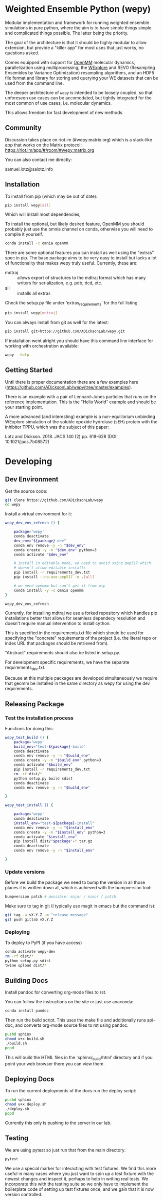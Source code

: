 * Weighted Ensemble Python (wepy)


Modular implementation and framework for running weighted ensemble
simulations in pure python, where the aim is to have simple things
simple and complicated things possible. The latter being the priority.

The goal of the architecture is that it should be highly modular to
allow extension, but provide a "killer app" for most uses that just
works, no questions asked.

Comes equipped with support for [[https://github.com/pandegroup/openmm][OpenMM]] molecular dynamics,
parallelization using multiprocessing, the [[http://pubs.acs.org/doi/abs/10.1021/jp411479c][WExplore]] 
and REVO (Resampling Ensembles by Variance Optimization) resampling
algorithms, and an HDF5 file format and library for storing and
querying your WE datasets that can be used from the command line.

The deeper architecture of ~wepy~ is intended to be loosely coupled,
so that unforeseen use cases can be accomodated, but tightly
integrated for the most common of use cases, i.e. molecular dynamics.

This allows freedom for fast development of new methods.

** Community

Discussion takes place on riot.im (#wepy:matrix.org) which is a slack-like app that works
on the Matrix protocol:
[[https://riot.im/app/#/room/#wepy:matrix.org]]

You can also contact me directly:

samuel.lotz@salotz.info

** Installation

To install from pip (which may be out of date):

#+BEGIN_SRC bash
  pip install wepy[all]
#+END_SRC

Which will install most dependencies,

To install the optional, but likely desired feature, OpenMM you should
probably just use the omnia channel on conda, otherwise you will need
to compile it yourself.

#+BEGIN_SRC bash
  conda install -c omnia openmm
#+END_SRC

There are some optional features you can install as well using the
"extras" spec in pip. The base package aims to be very easy to install
but lacks a lot of functionality that makes wepy truly
useful. Currently, these are:

- mdtraj :: allows export of structures to the mdtraj format which has
            many writers for serialization, e.g. pdb, dcd, etc.
- all :: installs all extras

Check the setup.py file under 'extras_requirements' for the full listing.

#+BEGIN_SRC bash
pip install wepy[mdtraj]
#+END_SRC

You can always install from git as well for the latest:

#+BEGIN_SRC bash
pip install git+https://github.com/ADicksonLab/wepy.git
#+END_SRC


If installation went alright you should have this command line
interface for working with orchestration available:

#+BEGIN_SRC bash
  wepy --help
#+END_SRC

** Getting Started

Until there is proper documentation there are a few examples here
(https://github.com/ADicksonLab/wepy/tree/master/examples).

There is an example with a pair of Lennard-Jones particles that runs
on the reference implementation. This is the "Hello World" example and
should be your starting point.

A more advanced (and interesting) example is a non-equilibrium
unbinding WExplore simulation of the soluble epoxide hydrolase (sEH)
protein with the inhibitor TPPU, which was the subject of this paper:

Lotz and Dickson. 2018. JACS 140 (2) pp. 618-628 (DOI: 10.1021/jacs.7b08572)

* Developing

** Dev Environment

Get the source code:

#+BEGIN_SRC bash
git clone https://github.com/ADicksonLab/wepy
cd wepy
#+END_SRC

Install a virtual environment for it:

#+BEGIN_SRC bash
  wepy_dev_env_refresh () {

      package='wepy'
      conda deactivate
      dev_env="${package}-dev"
      conda env remove -y -n "$dev_env"
      conda create -y -n "$dev_env" python=3
      conda activate "$dev_env"

      # install in editable mode, we need to avoid using pep517 which
      # doesn't allow editable installs
      pip install -r requirements_dev.txt 
      pip install --no-use-pep517 -e .[all]

      # we need openmm but can't get it from pip
      conda install -y -c omnia openmm
  }
#+END_SRC

#+BEGIN_SRC bash
wepy_dev_env_refresh
#+END_SRC


Currently, for installing mdtraj we use a forked repository which
handles pip installations better that allows for seamless dependecy
resolution and doesn't require manual intervention to install cython.

This is specified in the requirements.txt file which should be used
for specifying the "concrete" requirements of the project (i.e. the
literal repo or index URL that packages should be retrieved from).

"Abstract" requirements should also be listed in setup.py.

For development specific requirements, we have the separate
requirements_dev.txt.

Because at this multiple packages are developed simultaneously we
require that geomm be installed in the same directory as wepy for
using the dev requirements.

** Releasing Package

*** Test the installation process

Functions for doing this:

#+BEGIN_SRC bash
  wepy_test_build () {
      package='wepy'
      build_env="test-${package}-build"
      conda deactivate
      conda env remove -y -n "$build_env"
      conda create -y -n "$build_env" python=3
      conda activate "$build_env"
      pip install -r requirements_dev.txt
      rm -rf dist/*
      python setup.py build sdist
      conda deactivate
      conda env remove -y -n "$build_env"

  }

  wepy_test_install () {

      package='wepy'
      conda deactivate
      install_env="test-${package}-install"
      conda env remove -y -n "$install_env"
      conda create -y -n "$install_env" python=3
      conda activate "$install_env"
      pip install dist/"$package"-*.tar.gz
      conda deactivate
      conda env remove -y -n "$install_env"

  }
#+END_SRC

*** Update versions


Before we build the package we need to bump the version in all those
places it is written down at, which is achieved with the bumpversion
tool:

#+BEGIN_SRC bash
bumpversion patch # possible: major / minor / patch
#+END_SRC

Make sure to tag in git (I typically use magit in emacs but the
command is):

#+BEGIN_SRC bash
git tag -a vX.Y.Z -m "release message"
git push gitlab vX.Y.Z
#+END_SRC

*** Deploying

To deploy to PyPI (if you have access)
#+BEGIN_SRC bash
conda activate wepy-dev
rm -rf dist/*
python setup.py sdist
twine upload dist/*
#+END_SRC



** Building Docs

Install pandoc for converting org-mode files to rst.

You can follow the instructions on the site or just use anaconda:

#+BEGIN_SRC bash
conda install pandoc
#+END_SRC

Then run the build script. This uses the make file and additionally
runs api-doc, and converts org-mode source files to rst using pandoc.

#+BEGIN_SRC bash
pushd sphinx
chmod u+x build.sh
./build.sh
popd
#+END_SRC

This will build the HTML files in the 'sphinx/_build/html' directory
and if you point your web browser there you can view them.

** Deploying Docs

To run the current deployments of the docs run the deploy script:

#+BEGIN_SRC bash
pushd sphinx
chmod u+x deploy.sh
./deploy.sh
popd
#+END_SRC

Currently this only is pushing to the server in our lab.


** Testing

We are using pytest so just run that from the main directory:

#+BEGIN_SRC bash
pytest
#+END_SRC

We use a special marker for interacting with test fixtures. We find
this more useful in many cases where you just want to spin up a test
fixture with the newest changes and inspect it, perhaps to help in
writing real tests. We incorporate this with the testing suite so we
only have to implement the boilerplate code of setting up test
fixtures once, and we gain that it is now version controlled.

To select just the interactive tests (which just have
a fixture and a breakpoint) run:

#+BEGIN_SRC bash
pytest -m interactive
#+END_SRC

To run automated tests:

#+BEGIN_SRC bash
pytest -m 'not interactive'
#+END_SRC

TODO: we will probably add more categories in the future for selecting
particular fixtures.

We are also using tox to test against different python versions. To
test against all of the versions they must be installed on the machine
in a directory here called `PREFIX`. To let tox see them they must be
on your path so run tox with a modified environment so we don't have
to dingle with the path in an interactive shell and confuse ourselves:

#+BEGIN_SRC bash
env PATH="$PREFIX/bin:$PATH" tox
#+END_SRC

To install these different pythons download, unpack and build the
python configuring it to be installed to the prefix:

#+BEGIN_SRC bash
wget "https://www.python.org/ftp/python/3.7.3/Python-3.7.3.tgz"
tar --extract -f Python-3.7.3
cd Python-3.7.3
./configure --prefix=$PREFIX
make -j 8
make install
#+END_SRC

To run tox for a specific environment check which environment names
are possible by looking in the `tox.ini` file:

#+BEGIN_SRC bash
env PATH="$PREFIX/bin:$PATH" tox -r -e py37
#+END_SRC

Where the `-r` option recreates it from scratch.



You can also lint the code with flake8:

#+BEGIN_SRC bash
flake8 src/wepy tests
#+END_SRC

** Contributing

TBD
